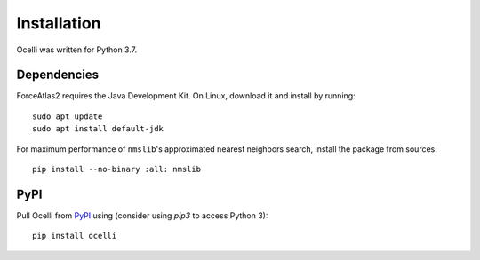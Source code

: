 Installation
------------

Ocelli was written for Python 3.7.

Dependencies
^^^^^^^^^^^^

ForceAtlas2 requires the Java Development Kit. On Linux, download it and install by running::

    sudo apt update
    sudo apt install default-jdk
    
For maximum performance of ``nmslib``'s approximated nearest neighbors search, install the package from sources::

    pip install --no-binary :all: nmslib

PyPI
^^^^

Pull Ocelli from PyPI_ using (consider using `pip3` to access Python 3)::

    pip install ocelli

.. _PyPI: https://pypi.org/project/ocelli